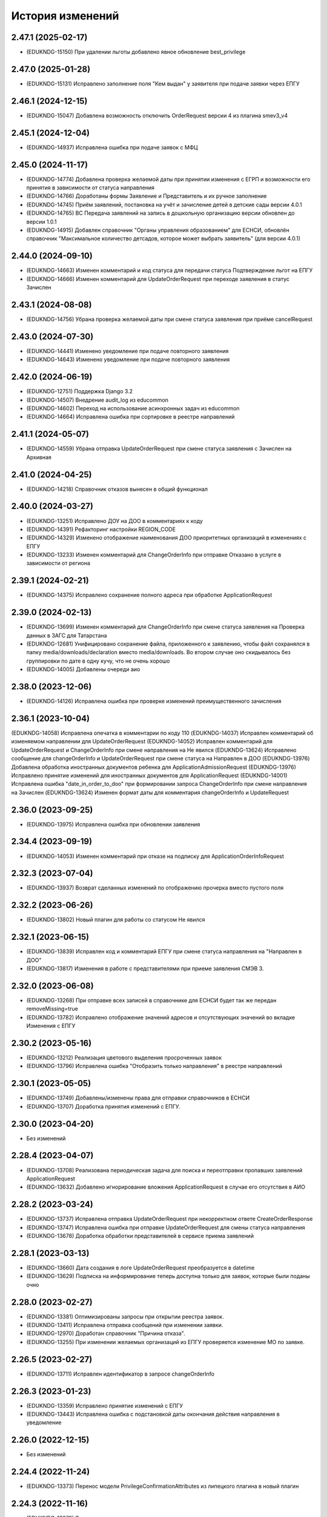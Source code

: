 .. :changelog:

История изменений
-----------------
2.47.1 (2025-02-17)
++++++++++++++++++++
- (EDUKNDG-15150) При удалении льготы добавлено явное обновление best_privilege

2.47.0 (2025-01-28)
++++++++++++++++++++
- (EDUKNDG-15131) Исправлено заполнение поля "Кем выдан" у заявителя при подаче заявки через ЕПГУ

2.46.1 (2024-12-15)
++++++++++++++++++++
- (EDUKNDG-15047) Добавлена возможность отключить OrderRequest версии 4 из плагина smev3_v4

2.45.1 (2024-12-04)
++++++++++++++++++++
- (EDUKNDG-14937) Исправлена ошибка при подаче заявок с МФЦ

2.45.0 (2024-11-17)
++++++++++++++++++++
- (EDUKNDG-14774) Добавлена проверка желаемой даты при принятии изменения с ЕГРП и возможности его принятия в зависимости от статуса направления
- (EDUKNDG-14766) Доработаны формы Заявление и Представитель и их ручное заполнение
- (EDUKNDG-14745) Приём заявлений, постановка на учёт и зачисление детей в детские сады версии 4.0.1
- (EDUKNDG-14765) ВС Передача заявлений на запись в дошкольную организацию версии обновлен до версии 1.0.1
- (EDUKNDG-14915) Добавлен справочник "Органы управления образованием" для ЕСНСИ, обновлён справочник "Максимальное количество детсадов, которое может выбрать заявитель" (для версии 4.0.1)

2.44.0 (2024-09-10)
++++++++++++++++++++
- (EDUKNDG-14663) Изменен комментарий и код статуса для передачи статуса Подтверждение льгот на ЕПГУ
- (EDUKNDG-14666) Изменен комментарий для UpdateOrderRequest при переходе заявления в статус Зачислен

2.43.1 (2024-08-08)
++++++++++++++++++++
- (EDUKNDG-14756) Убрана проверка желаемой даты при смене статуса заявления при приёме cancelRequest

2.43.0 (2024-07-30)
++++++++++++++++++++
- (EDUKNDG-14441) Изменено уведомление при подаче повторного заявления
- (EDUKNDG-14643) Изменено уведомление при подаче повторного заявления

2.42.0 (2024-06-19)
++++++++++++++++++++
- (EDUKNDG-12751) Поддержка Django 3.2
- (EDUKNDG-14507) Внедрение audit_log из educommon
- (EDUKNDG-14602) Переход на использование асинхронных задач из educommon
- (EDUKNDG-14664) Исправлена ошибка при сортировке в реестре направлений

2.41.1 (2024-05-07)
++++++++++++++++++++
- (EDUKNDG-14559) Убрана отправка UpdateOrderRequest при смене статуса заявления с Зачислен на Архивная

2.41.0 (2024-04-25)
++++++++++++++++++++
- (EDUKNDG-14218) Справочник отказов вынесен в общий функционал

2.40.0 (2024-03-27)
++++++++++++++++++++
- (EDUKNDG-13251) Исправлено ДОУ на ДОО в комментариях к коду
- (EDUKNDG-14391) Рефакторинг настройки REGION_CODE
- (EDUKNDG-14329) Изменено отображение наименования ДОО приоритетных организаций в изменениях с ЕПГУ
- (EDUKNDG-13233) Изменен комментарий для ChangeOrderInfo при отправке Отказано в услуге в зависимости от региона

2.39.1 (2024-02-21)
++++++++++++++++++++
- (EDUKNDG-14375) Исправлено сохранение полного адреса при обработке ApplicationRequest

2.39.0 (2024-02-13)
++++++++++++++++++++
- (EDUKNDG-13699) Изменен комментарий для ChangeOrderInfo при смене статуса заявления на Проверка данных в ЗАГС для Татарстана
- (EDUKNDG-12681) Унифицировано сохранение файла, приложенного к заявлению, чтобы файл сохранялся в папку media/downloads/declaration вместо media/downloads. Во втором случае оно скидывалось без группировки по дате в одну кучу, что не очень хорошо
- (EDUKNDG-14005) Добавлены очереди аио

2.38.0 (2023-12-06)
++++++++++++++++++++
- (EDUKNDG-14126) Исправлена ошибка при проверке изменений преимущественного зачисления

2.36.1 (2023-10-04)
++++++++++++++++++++
(EDUKNDG-14058) Исправлена опечатка в комментарии по коду 110
(EDUKNDG-14037) Исправлен комментарий об изменяемом направлении для UpdateOrderRequest
(EDUKNDG-14052) Исправлен комментарий для UpdateOrderRequest и ChangeOrderInfo при смене направления на Не явился
(EDUKNDG-13624) Исправлено сообщение для changeOrderInfo и UpdateOrderRequest при смене статуса на Направлен в ДОО
(EDUKNDG-13976) Добавлена обработка иностранных документов ребенка для ApplicationAdmissionRequest
(EDUKNDG-13976) Исправлено принятие изменений для иностранных документов для ApplicationRequest
(EDUKNDG-14001) Исправлена ошибка "date_in_order_to_doo" при формировании запроса ChangeOrderInfo при смене направления на Зачислен
(EDUKNDG-13624) Изменен формат даты для комментария changeOrderInfo и UpdateRequest

2.36.0 (2023-09-25)
++++++++++++++++++++
- (EDUKNDG-13975) Исправлена ошибка при обновлении заявления

2.34.4 (2023-09-19)
++++++++++++++++++++
- (EDUKNDG-14053) Изменен комментарий при отказе на подписку для ApplicationOrderInfoRequest

2.32.3 (2023-07-04)
++++++++++++++++++++
- (EDUKNDG-13937) Возврат сделанных изменений по отображению прочерка вместо пустого поля

2.32.2 (2023-06-26)
++++++++++++++++++++
- (EDUKNDG-13802) Новый плагин для работы со статусом Не явился

2.32.1 (2023-06-15)
++++++++++++++++++++
- (EDUKNDG-13839) Исправлен код и комментарий ЕПГУ при смене статуса направления на "Направлен в ДОО"
- (EDUKNDG-13817) Изменения в работе с представителями при приеме заявления СМЭВ 3.

2.32.0 (2023-06-08)
++++++++++++++++++++
- (EDUKNDG-13268) При отправке всех записей в справочнике для ЕСНСИ будет так же передан removeMissing=true
- (EDUKNDG-13782) Исправлено отображение значений адресов и отсутствующих значений во вкладке Изменения с ЕПГУ

2.30.2 (2023-05-16)
++++++++++++++++++++
- (EDUKNDG-13212) Реализация цветового выделения просроченных заявок
- (EDUKNDG-13796) Исправлена ошибка "Отобразить только направления" в реестре направлений

2.30.1 (2023-05-05)
++++++++++++++++++++
- (EDUKNDG-13749) Добавлены/изменены права для отправки справочников в ЕСНСИ
- (EDUKNDG-13707) Доработка принятия изменений с ЕПГУ.

2.30.0 (2023-04-20)
++++++++++++++++++++
- Без изменений

2.28.4 (2023-04-07)
++++++++++++++++++++
- (EDUKNDG-13708) Реализована периодическая задача для поиска и переотправки пропавших заявлений ApplicationRequest
- (EDUKNDG-13632) Добавлено игнорирование вложения ApplicationRequest в случае его отсутствия в АИО

2.28.2 (2023-03-24)
++++++++++++++++++++
- (EDUKNDG-13737) Исправлена отправка UpdateOrderRequest при некорректном ответе CreateOrderResponse
- (EDUKNDG-13747) Исправлена ошибка при отправке UpdateOrderRequest для смены статуса направления
- (EDUKNDG-13678) Доработка обработки представителей в сервисе приема заявлений

2.28.1 (2023-03-13)
++++++++++++++++++++
- (EDUKNDG-13660) Дата создания в логе UpdateOrderRequest преобразуется в datetime
- (EDUKNDG-13629) Подписка на информирование теперь доступна только для заявок, которые были поданы очно

2.28.0 (2023-02-27)
++++++++++++++++++++
- (EDUKNDG-13381) Оптимизированы запросы при открытии реестра заявок.
- (EDUKNDG-13411) Исправлена отправка сообщений при изменении заявки.
- (EDUKNDG-12970) Доработан справочник "Причина отказа".
- (EDUKNDG-13255) При изменении желаемых организаций из ЕПГУ проверяется изменение МО по заявке.

2.26.5 (2023-02-27)
++++++++++++++++++++
- (EDUKNDG-13711) Исправлен идентификатор в запросе changeOrderInfo

2.26.3 (2023-01-23)
++++++++++++++++++++
- (EDUKNDG-13359) Исправлено принятие изменений с ЕПГУ
- (EDUKNDG-13443) Исправлена ошибка с подстановкой даты окончания действия направления в уведомление

2.26.0 (2022-12-15)
+++++++++++++++++++
- Без изменений

2.24.4 (2022-11-24)
++++++++++++++++++++
- (EDUKNDG-13373) Перенос модели PrivilegeConfirmationAttributes из липецкого плагина в новый плагин

2.24.3 (2022-11-16)
++++++++++++++++++++
- (EDUKNDG-13379) Восстановлено корректное сохранение льготы в заявлении.

2.24.2 (2022-10-28)
+++++++++++++++++++
- (EDUKNDG-13285) Исправлены ошибки при обработке запросов по методу ApplicationAdmissionRequest

2.24.0 (2022-10-11)
+++++++++++++++++++
- (EDUKNDG-13138) Добавлена автоматическая отправка запроса проверки паспорта
- (EDUKNDG-13112) Добавлен интерфейс для сервиса МВД (СМЭВ3)
- (EDUKNDG-13131) Добавлена подсветка заявок цветом при поступлении отрицательных ответов на запросы
- (EDUKNDG-13179) Добавлена проверка ошибки времени ответа сервиса ГАР, в сервисах плагина concentrator.smev3_v32
- (EDUKNDG-13114) Исправлены ошибки при автоматической отправке запроса "Проверка Сведения о действительности регистрации по месту жительства/пребывания" (МВД СМЭВ 3).

2.22.4 (2022-09-27)
+++++++++++++++++++
- (EDUKNDG-13179) Добавлена проверка ошибки времени ответа сервиса ГАР, в сервисах плагина concentrator.smev3_v321

2.22.2 (2022-09-08)
+++++++++++++++++++
- (EDUKNDG-13036) Исправлен поиск дубликата ребенка в сервисе ApplicationRequest.
- (EDUKNDG-13225) Исправлена ошибка в запросе ApplicationRequest при отсутствии отчества

2.22.1 (2022-08-26)
+++++++++++++++++++
- (EDUKNDG-13150) Добавлена обязательность полей в филдсете "Документ, удостоверяющий положение законного представителя по отношению к ребенку".
- (EDUKNDG-13139) Исправлено значение тэга AdaptationGroupType и атрибута "code" при отправке UpdateOrderRequest.
- (EDUKNDG-13133) Реализация синхронной обработки FormData.

2.22.0 (2022-08-10)
+++++++++++++++++++
- (EDUKNDG-13205) Исправлен код и комментарий в запросе при смене статуса
  направления на "Отказано либо отказался" с инициатором отказа "Сотрудник"
- (EDUKNDG-13206) Исправлен некорректный расчет даты в запросе ChangeOrderInfo при смене статуса направления на "Не явился".


2.20.3 (2022-07-12)
+++++++++++++++++++
- (EDUKNDG-13107) Добавлена менедж-команда вместо скрипта для обработки запросов с заявлениями, для которых упала ошибка 404.

2.20.2 (2022-07-04)
+++++++++++++++++++
- (EDUKNDG-13039) Отправка изменений сделанных вручную в концентратор

2.20.1 (2022-06-23)
+++++++++++++++++++
- (EDUKNDG-12984) Добавлена проверка статуса заявки перед внесением изменений при поступлении запроса ApplicationRequest.
- (EDUKNDG-13088) Исправлен некорректный расчет даты в комментарии в ответе запроса ChangeOrderInfo.

2.20.0 (2022-06-08)
+++++++++++++++++++
- (EDUKNDG-12290) Добавлен чек-бокс и фильтры для карточки заявки о "Подписке на уведомления через ЕПГУ" (OrderRequest).

2.18.5 (2022-05-26)
+++++++++++++++++++
- (EDUKNDG-13047) Исправлена ошибка при просмотре/изменении льготы в заявлении

2.18.3 (2022-05-18)
++++++++++++++++++++
- (EDUKNDG-12316) (Удмуртия) Заявление с ЕПГУ пришло дважды на одного ребёнка.
- (EDUKNDG-12771) Правка провайдера данных для сервиса AttachmentRequest.
- (EDUKNDG-13000) Доработка хранения данных для отложенных запросов.

2.18.2 (2022-04-29)
++++++++++++++++++++
- Без изменений

2.18.1 (2022-04-27)
++++++++++++++++++++
- (EDUKNDG-12952) Исправлена обработка ссылок на вложения ЕСНСИ и обработка параметра "Максимальное количество детсадов" при обновлении справочников ЕСНСИ

2.18.0 (2022-04-21)
++++++++++++++++++++
- (EDUKNDG-12795) Реализовано сохранение данных в заявлении из запроса ApplicationOrderInfoRequest
- (EDUKNDG-12525) Исправлена отправка запроса changeOrderInfo при переводе заявления в статус Архивная
- (EDUKNDG-12867) Добавлены проверки на дубли для ребенка и представителя для запроса ApplicationRequest
- (EDUKNDG-12937) Добавлены сообщения для отправки в запросе CreateOrderRequest при смене статуса направления на Направлен в ДОУ

2.16.5 (2022-04-07)
++++++++++++++++++++
- (EDUKNDG-12896) Исправлена обработка документов детей при запросе ApplicationOrderInfoRequest
- (EDUKNDG-12927) Доработка блока statusHistoryList для сервиса UpdateOrderRequest

2.16.4 (2022-03-30)
++++++++++++++++++++
- (EDUKNDG-12831) Исправлен неверный формат даты рождения изменений с ЕПГУ

2.16.3 (2022-03-16)
++++++++++++++++++++
- (EDUKNDG-12793) Добавлено заполнение поля Номер актовой записи при поступлении запроса ApplicationOrderInfoRequest
- (EDUKNDG-12566) Изменена работа сервиса OrderRequest
- (EDUKNDG-12852) Исправлена ошибка 500 при создании направления вручную

2.16.2 (2022-03-01)
++++++++++++++++++++
- Без изменений

2.16.1 (2022-02-28)
++++++++++++++++++++
- (EDUKNDG-12489) Исправлен комментарий и убран лишний запрос при обработке ApplicationRequest

2.16.0 (2022-02-25)
++++++++++++++++++++
- (EDUKNDG-12233) Переход на ГАР
- (EDUKNDG-12567) Исправлена ошибка валидации при отправке справочников в ЕСНСИ.
- (EDUKNDG-12410) Добавление отложенной загрузки ГАР.
- (EDUKNDG-12747) Доработка авто смены статуса заявки при принятии изменений ЕПГУ

2.15.5 (2022-01-28)
++++++++++++++++++++
- (EDUKNDG-12567) Исправлена ошибка валидации при отправке справочников в ЕСНСИ.

2.15.4 (2022-01-24)
++++++++++++++++++++
- (EDUKNDG-12578) Реализована настройка для отключения отправки справочников для Концентратора СМЭВ 2
- (EDUKNDG-12519) Исправлен ответ сервиса GetApplicationAdmissionRequest.

2.15.3 (2022-01-20)
++++++++++++++++++++
- (EDUKNDG-12452) Добавлена детализация комментария "Отказано" при подаче заявления запросом FormData с блоком ApplicationRequest.
- (EDUKNDG-11900) Изменена передача ОКТМО при выгрузке справочника EDUORG

2.15.2 (2021-12-28)
++++++++++++++++++++
- (EDUKNDG-12394) Исправлена ошибка при отправке информации о смене статуса в концентратор.

2.15.1 (2021-12-22)
++++++++++++++++++++
- (EDUKNDG-12515) Изменена проверка обязательности полей при подписке на заявление (ВС FormData с блоком ApplicationOrderInfoRequest)

2.15.0 (2021-12-15)
++++++++++++++++++++
- (EDUKNDG-12190) Правка ошибки в скрипте окна добавления/редактирования льготы в заявке.
- (EDUKNDG-12182) Правка сохранения доп. атрибутов льготы в заявлении.

2.14.3 (2021-12-01)
++++++++++++++++++++
- (EDUKNDG-12385) Исправлена ошибка при получении запроса FormData с блоком GetApplicationRequest

2.14.2 (2021-11-18)
++++++++++++++++++++
- (EDUKNDG-12430) Исправлена ошибка при применении изменений из ЕПГУ

2.14.1 (2021-10-27)
++++++++++++++++++++
- (EDUKNDG-12328) Добавлен параметр при валидации в сервисе Application Request для возможности сравнения "Желаемой даты зачисления" со значением тэга FilingDate.

2.14.0 (2021-10-20)
++++++++++++++++++++
- (EDUKNDG-12311) Лишние записи в Уведомлении о приеме заявления
- (EDUKNDG-12244) Исправлена ошибка при обработке запроса GetApplicationQueueReasonRequest

2.13.4 (2021-10-06)
++++++++++++++++++++
- (EDUKNDG-11960) Правка параметров для файла отчета in_queue_notification.xls

2.13.3 (2021-09-08)
++++++++++++++++++++
- (EDUKNDG-12146) Правка параметра IdentityDocIssueCode

2.13.2 (20-08-2021)
++++++++++++++++++++
- (EDUKNDG-12105) Исправлена обработка url вложений для ApplicationRequest

2.13.1 (18-08-2021)
++++++++++++++++++++
- (EDUKNDG-12044) Доработана логика передачи параметра AdaptationGroupType в случае, если в заявке указано не справочное значение

2.13.0 (11-08-2021)
++++++++++++++++++++
- (EDUKNDG-11913) 1845. Концентратор. Поиск по новому идентификатору
- (EDUKNDG-11989) Доработан функционал поля Дата выбора льготы в заявке

2.12.15 (06-08-2021)
++++++++++++++++++++
- (EDUKNDG-12070) Исправлены типы атрибутов при передаче справочников

2.12.14 (04-08-2021)
++++++++++++++++++++
- (EDUKNDG-12029) Исправлено формирование url для вложений

2.12.13 (03-08-2021)
++++++++++++++++++++
- (EDUKNDG-12043) Исправлено отправка Language и ChildBirthDocIssueDate в GetApplicationResponse

2.12.12 (02-08-2021)
++++++++++++++++++++
- (EDUKNDG-11986) Исправлена обработка запроса ApplicationRequest при отсутствии
  кода ФИАС у дома, также исправлена обработка населенного пункта.

2.12.11 (28-07-2021)
++++++++++++++++++++
- (EDUKNDG-11970) Доработка ответов (orderId) сервисов.
- (EDUKNDG-11996) Доработка совместной работы СМЭВ 2 и СМЭВ 3
- (EDUKNDG-12019) Исправлена передача номера телефона представителя

2.12.10 (19-07-2021)
++++++++++++++++++++
- (EDUKNDG-11969) Правки заполнения адреса СМЭВ 3 и блока AdaptationProgramDocInfo СМЭВ 2

2.12.9 (13-07-2021)
+++++++++++++++++++
- (EDUKNDG-11956) Правка поля Документ, подтверждающий специфику

2.12.8 (12-07-2021)
+++++++++++++++++++
- (EDUKNDG-11872) Правка поля Документ, подтверждающий специфику
- (EDUKNDG-11916) Правка формирования блока данных "Сведения о ребёнке"
- (EDUKNDG-11943) Доработка формирования блока BenefitInfo

2.12.7 (30-06-2021)
+++++++++++++++++++
- (EDUKNDG-11812) Исправлена ошибка 500 при сохранении организации

2.12.6 (22-06-2021)
+++++++++++++++++++
- (EDUKNDG-11816) При получении изменений с концентратора, необязательным параметрам, которые не были переданы, устанавливаются значения по умолчанию
- (EDUKNDG-11815) Доработка блоков ChildInfo, AdaptationProgram, PersonIdentityDocInfo в сервисах СМЭВ 3.
- (EDUKNDG-11820) Исправлено заполнение адреса при подаче заявки в сервисе ApplicationRequest.

2.12.5 (15-06-2021)
+++++++++++++++++++
- (EDUKNDG-11746) Доработка менедж-команды присвоения заявлениям идентификатора ЕПГУ.
- (EDUKNDG-11663) Добавление в выпадающее меню "Отобразить только направления" чекбокса "На подтверждение" при подключении плагина smev3_v321
- (EDUKNDG-11742) Обработка изменений полей с концентратора


2.12.4 (09-06-2021)
+++++++++++++++++++
- (EDUKNDG-11762) Правка правил для сервисов СМЭВ 3.
- (EDUKNDG-11708) Добавлено логирование запросов changeOrderInfo в "Логе запросов"
- (EDUKNDG-11770) Доработка команды smev3_import_declarations.

2.12.3 (03-06-2021)
+++++++++++++++++++
- (EDUKNDG-11727) Правка значения по умолчанию типа представителя в сервисе ApplicationRequest.
- (EDUKNDG-11728) Добавлены статусы, при которых не требуется отправка changeOrderInfo
- (EDUKNDG-11735) Доработка в сервисах блока PersonInfoType.
- (EDUKNDG-11744) Добавлена обработка блока ChildBirthDocForeign.
- (EDUKNDG-11755) Правка ответов FormData.

2.12.2 (2021-05-31)
+++++++++++++++++++
- (EDUKNDG-11704) Доработка запросов с блоком Address.
- (EDUKNDG-11717) Исправлена обработка запроса при указании несуществующих id организаций
- (EDUKNDG-11718) Доработка ответов с блоком changeOrderInfo.
- (EDUKNDG-11720) Доработка сервисов СМЭВ 3 (ChildInfo, PersonInfo, Address, ...)
- (EDUKNDG-11721) Исправлена ошибка при отправке запроса OrderRequest для ребёнка с заявлением в статусе "Зачислен"
- (EDUKNDG-11723) Корректный ответ GetApplicationQueueReason если не найдено заявок по дате
- (EDUKNDG-11709) Добавлено сохранение поля "Индекс сообщения в СМЭВ". Изменены ответы при переходе направления в статус Направлен в ДОО
- (EDUKNDG-11715) Добавлен тег CancelAllowed
- (EDUKNDG-11714) Исправлена ошибка при создании заявления
- (EDUKNDG-11711) Версия python-magic идентична educommon

2.12.1 (2021-05-27)
+++++++++++++++++++
- (EDUKNDG-11681) Доработка ответа сервиса ApplicationRequest.
- (EDUKNDG-11648) Доработка запросов с блоком MedicalReport.
- (EDUKNDG-11695) Исправление обработки прикреплённых файлов для ApplicationReqest
- (EDUKNDG-11669) Сохранение идентификатора сообщения заявки перенесено в ApplicationRequest
- (EDUKNDG-11674) Исправлена ошибка при обработке изменений заявления методом ApplicationRequest
- (EDUKNDG-11672) Добавлено получение пола и типа представителя в запросе по ВС FormData с блоком ApplicationRequest.

2.12.0 (2021-05-21)
+++++++++++++++++++
- (EDUKNDG-11196) Реализация сервиса обработки ApplicationOrderInfoRequest.
- (EDUKNDG-11199) Реализация сервиса обработки GetApplicationQueueReasonRequest.
- (EDUKNDG-11448) Добавлена отправка запросов ApplicationOrderInfoRequest при изменении статуса заявления
- (EDUKNDG-11192) Доработка сервисов обработки ApplicationRequest, GetApplicationAdmissionRequest.
- (EDUKNDG-11447) Реализация отправки информации о заявлении по ВС "Передача заявлений на запись в дошкольную организацию"
- (EDUKNDG-11197) Реализация обработки запроса ApplicationAdmissionRequest
- (EDUKNDG-11442) Добавление нового статуса заявления "Заявление поступило".
- (EDUKNDG-11236) Доработка сервиса ЕСНСИ
- (EDUKNDG-11523) Правка запросов СМЭВ 3
- (EDUKNDG-11547) Доработка manage команды для выгрузки xml-файлов с данными справочников для ЛК ЕСНСИ
- (EDUKNDG-11559) Правка в расчете значения об изменении позиции в очереди сервиса GetApplicationQueueReasonRequest.
- (EDUKNDG-11618) Исправлена ошибка с точками расширения в плагине concentrator.smev3
- (EDUKNDG-11618) Добавлены проверки и перевод кодов адресов в коды ФИАС для сервиса ApplicationRequest для concentrator.smev3_v321

2.11.0 (2021-04-22)
+++++++++++++++++++
- (EDUKNDG-11192) Реализация сервиса обработки ApplicationRequest.
- (EDUKNDG-11305) Реализована проверка желаемой даты зачисления.
- (EDUKNDG-11350) Реализация хранения ответа заявителя и комментария в направлениях.
- (EDUKNDG-11201) Реализация сценария передачи данных для подачи заявления на приём.
- (EDUKNDG-11202) Реализация сценария приема отказа от предложенной ДОО по ВС FormData.
- (EDUKNDG-11198) Реализация сценария передачи информации о последовательности предоставления мест по ВС FormData
- (EDUKNDG-11200) Реализация сервиса обработки GetApplicationRequest по ВС FormData

2.10.1 (2021-04-08)
+++++++++++++++++++
- (EDUKNDG-11384) Изменена передача очереди на ЕПГУ методом GetApplicationQueue.

2.10.0 (2021-02-25)
+++++++++++++++++++
- Без изменений

2.9.6 (2021-02-09)
++++++++++++++++++
- (EDUKNDG-11096) Исправлена подсветка заявления с истекшим сроком специфики.

2.9.5 (2021-01-27)
++++++++++++++++++
- (EDUKNDG-11079) Исправлены ошибки при передачи полей заявления при взаимодействии с концентратором

2.9.4 (2021-01-18)
++++++++++++++++++
- (EDUKNDG-10893) Добавлена возможность при автоматической смене статуса заявления отправлять актуалньый статус.
Установлен запрет на выполнение SendUpdateApplicationState для заявлений, у которых не изменился статус
- (EDUKNDG-11014) Изменение порядка обработки запроса cancelRequest.
- (EDUKNDG-10993) Правка сервиса ApplicationRequest.

2.9.3 (2020-12-27)
++++++++++++++++++
- (EDUKNDG-10993) Правка сервиса ApplicationRequest.
- (EDUKNDG-11004) Изменена проверка при подаче заявления с уникальным orderid
- (EDUKNDG-11005) Исправлено сохранение измененных полей. Исправлена ошибка
сохранения снилс при создании заявления

2.9.2 (2020-12-24)
++++++++++++++++++
- (EDUKNDG-10981) Устранение ошибок при обработке запроса FormData.
- (EDUKNDG-10982) Правка namespaces в сервисах СМЭВ 3.

2.9.1 (2020-12-23)
++++++++++++++++++
- (EDUKNDG-10897) Изменена логика присвоения заявлению начального статуса
- (EDUKNDG-10871) Исправлена ошибка в методе GetApplicationQueue в случае, когда
  у ребёнка отсутствует представитель

2.9.0 (2020-12-15)
++++++++++++++++++
- (EDUKNDG-10839) Доработка формирования сообщения заявителю.
  Удаление поля "Количество дней на согласование предложенного ДОО"
- (EDUKNDG-10649) Добавлен новый статус заявления "Заявление принято к рассмотрению"

2.8.2 (2020-11-25)
++++++++++++++++++
- (EDUKNDG-10842) Исправлена 500 ошибка при открытии заявки.
- (EDUKNDG-10773) Правка отправки запроса в МВД.

2.8.1 (2020-11-19)
++++++++++++++++++
- (EDUKNDG-10390) Доработка сервисов eventService и ApplicationChooseRequest

2.8.0 (2020-11-18)
++++++++++++++++++
- (EDUKNDG-10094) Доработка сервисов СМЭВ 3
- (EDUKNDG-10269) Реализация сервиса textRequest (Прием текстовых сообщений)
- (EDUKNDG-10095) Реализация взаимодействия с Концентратором по СМЭВ 3.Отмена заявления
- (EDUKNDG-10270) Реализация взаимодействия с Концентратором по СМЭВ 3. Передача сообщений в ЛК ЕПГУ
- (EDUKNDG-10113) Передача статуса в ЛК ЕПГУ
- (EDUKNDG-10399) Добавление поля "Количество дней на согласование предложенного ДОО"
  на вкладку "Комплектование" в справочник "МО"
- (EDUKNDG-7341) Добавление полей и разбора специфики ребенка.
- (EDUKNDG-10390) Доработка сервиса eventService

2.7.2 (2020-11-03)
++++++++++++++++++
- (EDUKNDG-10762) Добавлена настройка для ограничения желаемых ДОО в сервисе GetApplicationQueue
- (EDUKNDG-10744) Правка проверки дубля при подаче заявления

2.7.1 (2020-10-05)
++++++++++++++++++
- (EDUKNDG-10319) Оптимизация сервиса GetApplicationQueue

2.7.0 (2020-09-22)
++++++++++++++++++
- (EDUKNDG-10406) Добавлена новая льгота и дополнен шаблон для печати заявления

2.6.1 (2020-09-11)
++++++++++++++++++
- (EDUKNDG-10552) Исправлено значение тега RegionalId в запросе GetApplicationQueue

2.6.0 (2020-07-29)
++++++++++++++++++
- Нет изменений

2.5.2 (2020-06-25)
++++++++++++++++++
- (EDUKNDG-10241) Исправлена обработка желаемых ДОО.

2.5.1 (2020-06-11)
++++++++++++++++++
- (EDUKNDG-10131) Исправлена проверка и отображение дат при принятии изменений с ЕПГУ.
- (EDUKNDG-10262) Исправление сервиса получения очереди заявки

2.5.0 (2020-06-03)
++++++++++++++++++
- (EDUKNDG-9978) Исправлено заполнение атрибутов отправителя и получателя

2.4.0 (2020-04-08)
++++++++++++++++++
- (EDUKNDG-9877) Исправлено создание пустого изменения ЕПГУ.
  Переименовано сообщение при отсутствии изменений в запросе UpdateApplication.
  Добавлена manage-команда для удаления пустых записей ChangeDeclaration
- (EDUKNDG-9836) Изменена печатная форма уведомления, которая формируется из заявки по кнопке "Распечатать уведомление"
- (EDUKNDG-9776) Реализация доработки изменения желаемой даты

2.3.3 (2020-03-27)
++++++++++++++++++
- (EDUKNDG-9955) Правка источника заявления для ХМАО.

2.3.2 (2020-03-24)
++++++++++++++++++
- (EDUKNDG-9893) Убрано значение по умолчанию у функции js, потому что Internet Explorer их не поддерживает
- (EDUKNDG-9919) Исправлена передача ОКАТО ДОО на ЕПГУ

2.3.1 (2020-02-27)
++++++++++++++++++
- (EDUKNDG-9859) 
  Добавлено преобразование ID некоторых справчоников в строку в метода NewRequest;
  Исправлены сообщения о несуществующих значениях справочника в методу NewRequest.

2.3.0 (2020-02-13)
++++++++++++++++++
- (EDUKNDG-9363) Добавлена льгота для детей лиц, проходящих службу в нацгвардии.
- (EDUKNDG-8698) Создание нового заявления, если найдено существующее в статусе "Не явился"
- (EDUKNDG-9476) Добавлены статусы заявлений, для которых изменения с Концентратора не применяются
- (EDUKNDG-9440) Исправлено отображение записей в справочнике Параметры для изменений данных через ЕПГУ

2.2.2 (2020-02-12)
++++++++++++++++++
- (EDUKNDG-9241) Добавление точек расширения в сервис RegServiceDelivery
- (EDUKNDG-9519) Перенесены изменения с ветки hmao

2.2.1 (2019-12-30)
++++++++++++++++++
- (EDUKNDG-9530) Добавлено исключение при попытке получения комментария к несуществующей льготе

2.2.0 (2019-12-18)
++++++++++++++++++
- (EDUKNDG-9143) Исправлено падение SOAP UI при открытии сервиса.
- (EDUKNDG-9412) Исправлена миграция lipetsk_specifics.0003_load_initial_data.
- (EDUKNDG-8644) Изменена форма уведомления о подаче заявления
- (EDUKNDG-9194) Смена типа поля комментария к изменениям с ЕПГУ.
- (EDUKNDG-9275) Добавлена проверка статуса заявок для изменений с ЕПГУ
- (EDUKNDG-9373) Исправлено отображение комментариев во вкладке "Изменения с ЕПГУ" заявок
- (EDUKNDG-8922) Исправлено отображение изменений с ЕПГУ заявлений
- (EDUKNDG-9374) Исправлен рассчет AllCategoryPosition Позиция берется для конкретного юнита, по аналогии с прочими параметрами

2.1.2 (2019-11-13)
++++++++++++++++++
- (EDUKNDG-9212) Исправлено отображение наименований прав
- (EDUKNDG-9240) Убран перевод заявления в статус `Отказано в услуге` при отмене принятия данных, поступивших с ЕПГУ.

2.1.1 (2019-10-18)
++++++++++++++++++
- (EDUKNDG-8542) Добавлена проверка на пустоту в справочнике "Параметры для изменения данных через ЕПГУ"

2.1.0 (2019-10-14)
+++++++++++++++++++
- (EDUKNDG-8995) При принятии изменений заявление не должно менять статус (кроме статусов REFUSED, ARCHIVE)
- (EDUKNDG-8929) Изменение печатной формы заявления в плагине Липецка
- (EDUKNDG-9059) Исправлена ошибка 'IntegrityError' при склеивании заявлений:
  добавлено каскадное удаление атрибутов, мешающих удалению льготы

2.0.4 (2019-10-01)
+++++++++++++++++++
- (EDUKNDG-8983) Исправлена некорректная смена МО в заявке при принятии изменений с ЕПГУ
- (EDUKNDG-8939) Исправлена ошибка при применении изменений с ЕПГУ по комментарию к льготе

2.0.3 (2019-09-13)
+++++++++++++++++++
- (EDUKNDG-7742) Реализована проверка и вывод предупреждения при принятии изменений с ЕПГУ.

2.0.2 (2019-09-16)
+++++++++++++++++++
- (EDUKNDG-8928) Исправлено логирование ошибок в запросах + убран костыль для концентратора
- (EDUKNDG-8771) Добавлена очистка старых полей адреса при принятии изменений ЕПГУ.
- (EDUKNDG-7494) Исправлена ошибка при вызове ApplicationLogicException в связи с переходом на python3.
  Изменена фраза исключения при попытке сохранения более 1 льготы с портала
- (EDUKNDG-8848) Исправлена ошибка при отправке UpdateApplicationRequest (RelatedObjectDoesNotExist)
- (EDUKNDG-8847) Исправлена ошибка сервисов Липецка.
- (EDUKNDG-9026) Исправлена ошибка, вызываемая поиском несуществующей модели при расчете отличий concentrator_changedeclaration

2.0.1 (2019-08-16)
+++++++++++++++++++
- (EDUKNDG-8848) Исправлена ошибка при отправке UpdateApplicationRequest
- (EDUKNDG-8893) Исправлена ошибка при обработке запроса GetApplicationRequest

2.0.0 (2019-06-24)
+++++++++++++++++++
- (EDUKNDG-8433) поддержка python 3
- (EDUKNDG-7494) Добавлена возможность принятия изменений с 2 льготами из концентратора для Липецка
- (EDUKNDG-8260) Перенос комментария концентратора по льготе из заявления в льготу
- (EDUKNDG-8660) Исправил ошибку при принятии изменений с ЕПГУ
- (EDUKNDG-8785) Исправил ошибку при печати шаблона со вкладки 'Изменения с ЕПГУ'
- (EDUKNDG-8809) Исправил ошибку при отправке pushEvent с данными ЕПГУ
- (EDUKNDG-8808) Исправил ошибку при подаче заявлений с помощью сервиса

1.10.3 (2019-08-07)
+++++++++++++++++++
- (EDUKNDG-8762) Добавлена обработка ошибки при отсутствии организации.
- (EDUKNDG-8613) Исправил изменение МО в заявлении при изменениях с ЕПГУ

1.10.2 (2019-07-09)
+++++++++++++++++++
- (EDUKNDG-8624) Добавление обработки ошибки валидации при применении изменений
- (EDUKNDG-8613) Исправлено изменение МО в заявлении при изменении желаемого учреждения

1.10.1 (2019-06-05)
+++++++++++++++++++
- (EDUKNDG-7301) Поддержка pip 10
- (EDUKNDG-8538) Исправление расширенного сохранения льготы в lipetsk_specifics

1.10.0 (2019-05-28)
++++++++++++++++++
- (EDUKNDG-7708) (НСО) Передаются некорректные ДОО в ответе GetApplicationQueue
- (EDUKNDG-8424) ЭДС. Устранить зависимость от m3-legacy

1.9.4 (2019-05-15)
++++++++++++++++++
- (EDUKNDG-8262) Исправлено падение отправки изменений Привелегий
  при изменении в интерфейсе/админке.
- (EDUKNDG-8262) Скорректированы случаи при которых отправляются изменения.

1.9.3 (2019-04-12)
++++++++++++++++++
- (EDUKNDG-8049) Добавлено сообщение об ошибке в случае отсутствия льготы в
  справочнике при принятии изменений из ЕПГУ для Липецка.

1.9.2 (2019-04-05)
++++++++++++++++++
- (EDUKNDG-8297) Актуальный прогресс в зависимости от лога запроса в статусе
  задачи UpdateApplicationState

1.9.1 (2019-04-04)
++++++++++++++++++
- (EDUKNDG-8203) Доработать ответ NewApplicationResponse при отрицательных
сценариях

1.9.0 (2019-03-25)
++++++++++++++++++
- (EDUKNDG-8000) Неверный механизм принятия изменений по льготе с портала

1.8.5 (2019-03-07)
++++++++++++++++++
- (EDUKNDG-8049) Исправлена ошибка связанная с принятием изменений и опцией
  SET_NOTIFICATION_TYPE

1.8.4 (2019-02-21)
++++++++++++++++++
- (EDUKNDG-8157) Исправил конфликт шаблонов плагинов child_age_validation и
  lipetsk_specifics в окне смены статуса заявления.
- (EDUKNDG-8049) Добавлено сообщение об ошибке в случае отсутствия льготы в
  справочнике при принятии изменений из ЕПГУ.

1.8.3 (2019-01-30)
++++++++++++++++++
- (EDUKNDG-8047) Исправлена проблема отправки ОКАТО родительских организаций.

1.8.2 (2019-01-22)
++++++++++++++++++
- (EDUKNDG-8019) Исправлена попытка создания уже имеющейся связи между
  ребенком и представителем.
1.8.1 (2018-10-19)
++++++++++++++++++
- (EDUKNDG-7111) Добавлена проверка приоритетов организаций при подаче/обновлении
  заявлений
- (EDUKNDG-7637) Замена related на remote_field - переход на Django 1.11
- (EDUKNDG-7599) В атрибуте "СубъектУчета" передаются значения не от МО,
  а от заполненного в иерархии выше учреждения
- (EDUKNDG-7599) Поправил команду send_dicts_to_concentrator в связи с обновлением Django

1.7.3 (2018-09-06)
++++++++++++++++++
- (EDUKNDG-7347) Исправлено создание дублей детей при подаче повторных заявлений
- (EDUKNDG-7479) Исправлена ошибка при отклонении изменений, поступивших с ЕПГУ

1.7.2 (2018-08-20)
++++++++++++++++++
- (EDUKNDG-7409) Прописана default_app_config с указанием пути для класса
  наследника AppConfig

1.7.1 (2018-08-07)
++++++++++++++++++
- (EDUKNDG-7232) Изменения в запросах отправки справочника льгот.
- (EDUKNDG-7254) Исправлена ошибка при добавлении дубликата атрибута в ведомство

1.7.0 (2018-07-13)
++++++++++++++++++
- (EDUKNDG-7152) НСО. Повторная отправка запросов на смену статуса.

1.6.2 (2018-07-06)
++++++++++++++++++
- (EDUKNDG-7027) Липецк. Восстановлена работоспособность специализированного
  PushEvent

1.6.1 (2018-06-26)
++++++++++++++++++
- (EDUKNDG-7085) Передача в ответе для CheckDeclarationDOU желаемых  учреждений
  в порядке приоритета.

1.6.0 (2018-05-28)
++++++++++++++++++
- (EDUKNDG-6927) При получение документов методе апдейт, сохраняем их,
  но не показываем
- (EDUKNDG-5987) Липецк. Устанавливает тип отчета обязательным для
  заполнения в форме добавления льготы

1.5.5 (2018-05-22)
++++++++++++++++++
- (EDUKNDG-6975) Исправления по реализации фильтрации льгот по МО на портале

1.5.4 (2018-05-17)
++++++++++++++++++
- (EDUKNDG-6975) Реализована фильтрация льгот по МО на портале

1.5.3 (2018-03-29)
++++++++++++++++++
- (EDUKNDG-6920) Исправлена проверка на наличие дублей при подаче заявления

1.5.2 (2018-02-20)
++++++++++++++++++
- (EDUKNDG-2632) Добавлена подсветка заявлений с незаполненным или некорретным желаемым
   учреждением

1.5.1 (2017-12-27)
++++++++++++++++++
- (EDUKNDG-6221) Исправлено дублирование заявлений при подаче заявления
- (EDUKNDG-6607) Исправлена непредвиденная ошибка при добавлении льготы к заявлению

1.5.0 (2017-10-02)
++++++++++++++++++
- (EDUKNDG-6284) Доработан сигнал вызывающий таск SendUpdateApplicationState на отправку запроса.
- (EDUKNDG-2868) Убран возможный KeyError внутри CheckDeclarationDOU

1.3.7 (2017-08-28)
++++++++++++++++++
- (EDUKNDG-6160) Перехват некоторых ошибок при сохранении заявления
   Перенос изменений по задаче EDUKNDG-5658 из release/1.2

1.3.6 (2017-08-04)
++++++++++++++++++
- (EDUKNDG-6017) Убрал вырезание BinaryData при вызове методов
  NewApplication и UpdateApplication

1.3.5 (2017-08-03)
++++++++++++++++++
- (EDUKNDG-6017) Ошибка при превышении указанного объёма BinaryData в методах
  NewApplication и UpdateApplication
- (EDUKNDG-6017) BinaryData не сохраняется в логах при вызове методов
  NewApplication и UpdateApplication

1.3.4 (2017-08-02)
++++++++++++++++++
- (EDUKNDG-5994) Возможность парсить большие XML.

1.3.3 (2017-07-13)
++++++++++++++++++
- (EDUKNDG-5902) Исправлена передача State (кода статуса заявки).

1.3.2 (2017-06-28)
++++++++++++++++++
- (EDUKNDG-5793) Исправлен и дополнен маппинг статусов заявки.
  Сделана передача адреса проживания и адреса регистрации для DeclaredPerson,
  наименование статуса заявки для State заменено на код статуса.

1.3.1 (2017-06-22)
++++++++++++++++++
- (EDUKNDG-5097) Убрано отображение удалённых представителей в заявке (реестр заявок)
- Исправлена ошибка вызывающую очередь запросов Концентратора

1.3.0 (2017-04-07)
++++++++++++++++++
- (EDUKNDG-4833) Доработка в методе GetApplication.
- (EDUKNDG-4699) Реализовал печать запроса с ОВД и званием.
- (EDUKNDG-4703) Печать запроса в ведомство по четвертому типу
- (EDUKNDG-4701) Печать запроса в ведомство с подразделением и званием
- (EDUKNDG-3013) Переименование "учреждение" в "организация".
- Добавлена передача id значения "Нет" в информации об ограниченных
  возможностях, когда эта информация не заполнена.

1.2.10 (2017-05-19)
+++++++++++++++++++
- (Липецк) Убрано отображение удалённых представителей в заявке (реестр заявок)

1.2.9  (2017-05-18)
+++++++++++++++++++
- (Владимир) Исправлена ошибка отправки в ЕПГУ (`GroupStatisticProxy` - статистика по возрастным группам)

1.2.8  (2017-05-17)
+++++++++++++++++++
- Перехват некоторых ошибок при сохранении заявления

1.2.7  (2017-05-05)
+++++++++++++++++++
- Совместимость опитимизации GetApplicationQueue с ЭДС 1.27.4 и выше.

1.2.6  (2017-05-04)
+++++++++++++++++++
- Совместимость опитимизации GetApplicationQueue с ЭДС 1.27.4 и выше.

1.2.5  (2017-05-04)
+++++++++++++++++++
- Оптимизация GetApplicationQueue

1.2.4  (2017-04-03)
+++++++++++++++++++
- Исправлена ошибка в карточке заявления при открытии вкладки Изменения с ЕПГУ

1.2.3  (2017-03-29)
+++++++++++++++++++
- Исправлена ошибка при принятии изменений с ЕПГУ

1.2.2  (2017-03-28)
+++++++++++++++++++
- Исправлена ошибка в ответе об ошибки сервиса NewApplicationRequest

1.2.1  (2017-03-23)
+++++++++++++++++++
- (Липецк) Исправлена ошибка в названии пака для `PrintPupilTransferExtension`,
  который добавляет кнопку печати заявления на перевод детей между учреждениями

1.2.0  (2017-03-17)
+++++++++++++++++++
- Изменения для совместимости с Django 1.8
- (Липецк) Исправлена ошибка при одобрении изменений от ЕПГУ

1.1.53 (2017-03-13)
+++++++++++++++++++
- (Липецк) Исправлен вывод списка образовательных организаций в Уведомление
  о постановке на учет для направления и зачисления

1.1.51 (2017-03-03)
+++++++++++++++++++
- Исправлена непредвиденная ошибка в при включенном пакете ``lipetsk_specifics``.

1.1.49 (2017-03-03)
+++++++++++++++++++
- (Липецк) Замена стандартного сигнала `pre_delete` на кастомный
  `pre_safe_delete`, используемого при удалении объектов, связанных со льготой,
  которую необходимо удалить из заявки

1.1.48 (2017-02-28)
+++++++++++++++++++
- Доработана обработка ошибок в методах концентратора
  по аналогии с методом NewApplication.

1.1.47 (2017-02-08)
+++++++++++++++++++
- (Липецк) Добавлены поля "Наименования для запроса в ведомства",
  "Тип отчета" в окна добавление и редактирования льготы.

1.1.46 (2017-02-02)
+++++++++++++++++++
- Настройка SMEV_CONCENTRATOR_WSDL_FILE для возможности формировать запрос в концентратор по локальной wsdl

1.1.45 (2017-02-01)
+++++++++++++++++++
- Исправлена подача заявления.

1.1.44 (2017-01-29)
+++++++++++++++++++
- Исправлена ошибка в сервисе изменения концентратор липецка

1.1.43 (2016-12-29)
+++++++++++++++++++
- Исправлена печать приложения Приложение 4.

1.1.41 (2016-12-16)
+++++++++++++++++++
- Липецк. Приложение 1. Добавлена кнопка "Распечатать заявление с обработкой ПД" в реестре заявок

1.1.40 (2016-11-28)
+++++++++++++++++++
- Исправлена ошибка при создание нового заявления в Липецке (EDUKNDG-4790).

1.1.39 (2016-11-28)
+++++++++++++++++++
- При отказе в услуге NewApplication отправляется статус REJECT

1.1.38 (2016-11-23)
+++++++++++++++++++
- Сделана автоматическая распечатка Заявления о внесении изменений в Заявку.

1.1.37 (2016-11-10)
+++++++++++++++++++
- Исправление бага в EDUKNDG-4583

1.1.36 (2016-10-31)
+++++++++++++++++++
- Возвращена функциональность по распечатке в реестре обменов

1.1.29 (2016-08-31)
+++++++++++++++++++
- Совместимость с educommon == 0.14.16

1.1.28 (2016-08-23)
+++++++++++++++++++
- Исправлена ошибка при печати изменений с ЕПГУ

1.1.27 (2016-07-15)
+++++++++++++++++++
- (EDUKNDG-3725) Исправлена ошибка на печатной форме изменений заявления с ЕПГУ

1.1.26 (2016-00-31)
+++++++++++++++++++
- Исправлена 500 ошибка при добавлении зачисления

1.1.25 (2016-05-31)
+++++++++++++++++++
- Исправлена некорректная загрузка изменений в печатной форме заявления: поля
  были перепутаны местами.
- (EDUKNDG-3078) Добавлена проверка на существование модели.

1.1.24 (2016-04-11)
+++++++++++++++++++
- Переход на логирование вебсервисов educommon.

1.1.23 (2016-04-02)
+++++++++++++++++++
- (#EDUKNDG-3520) Проверка наличия тэга CaseNumber
- (#EDUKNDG-3395) Не удалялись льготы в заявке. Были ссылки на записи модели на подтверждение льготы.

1.1.22 (2016-02-15)
+++++++++++++++++++
- Изменено поведение смены обладателя льготы через липецкие сервис-методы.
  Данные о представителе больше не затираются.

1.1.21 (2016-02-15)
+++++++++++++++++++
- Корректная обработка NewApplication запроса при пустом теге
  Benefits.

1.1.20 (2016-02-11)
+++++++++++++++++++
- Изменена обработка тега BirthDocForeign в концентраторе, значение тега
  игнорируется и воспринимается как "Другой документ, удостоверяющий личность".

1.1.19 (2016-02-10)
+++++++++++++++++++
- Корректная обработка имен длинных файлов.
- В концентраторе доработана обработка тегов BirthDocForeignNumber,
  BirthDocForeign для методов Update/GetApplication

1.1.17 (2016-02-02)
+++++++++++++++++++

- Исправлен мелкий баг при отправке Push уведомлений

1.1.16 (2016-02-02)
+++++++++++++++++++

- Удаление из истории попыток удалить изменения даты подачи
- Отправка case_number в push уведомлениях
- В концентраторе доработана обработка тегов BirthDocForeignNumber,
  BirthDocForeign для методов NewApplication
- Исправил ошибку в сервисе "Отправка справочников в ЕПГУ"

1.1.14 (2015-12-25)
+++++++++++++++++++

- Восстановил сохранение принадлежности льготы и ее обладателя в lipetsk_specific.

1.1.13 (2015-12-16)
+++++++++++++++++++

- В ChangesMap Declaration убран параметр SubmitDate(дата подачи заявления), для
  отключения отслеживания и применения изменения методах UpdateApplication концетратора и
  lipetsk_specific.

1.1.12 (2015-12-10)
+++++++++++++++++++

- В GetApplication концентратора возвращаем по дефолту 01.01.1900,
  если в системе "Дата выдачи ДУЛ" была не заполнена
- Не подтверждались изменения с ЕПГУ по многосложным полям.
  Доработано рекурсивное получение поля и его значения.

1.1.11 (2015-11-30)
+++++++++++++++++++

- Исправлены ошибки в классах сопоставлений DelegateDocTypeRule для концентратора и Липецка.

1.1.10 (2015-11-20)
+++++++++++++++++++

- Исправлена ошибка в сервисе получния данных заявления UpdateApplicationRequest Липецка.

1.1.9 (2015-11-18)
++++++++++++++++++

- Исправлена ошибка в сервисе получния данных заявления GetApplicationRequest Липецка.

1.1.8 (2015-11-17)
++++++++++++++++++

- Исправлена ошибка в сервисе подачи заявления. в обработке типа документа представителя

1.1.7 (2015-10-16)
++++++++++++++++++

- Из описания сервисов пакета lipetsk_specifics убраны импорты из пакета concentrator,
т.к. это не зависимые методы, и изменения в концентраторе не должны менять логику
липецкого пакета

1.1.6 (2015-10-08)
++++++++++++++++++

- Перенесен специфичный для липецкого плагина код из метода CheckDeclarationDOU
  сервиса CheckDeclaration.

1.1.5 (2015-09-29)
++++++++++++++++++

- Поле "Причина возврата в очередь" окна печати уведомления для заявки
  стало обязательным
- Исправлена ошибка при подаче и изменении заявления на ЕПГУ

1.0.3 (2015-08-18)

++++++++++++++++++

- Исправлена ошибка применения изменений с ЕПГУ при добавлении льготы
- В справочнике "Параметры для изменения данных через ЕПГУ" появилось
  ограничение на создание дублирующих записей и добавлено новое значение


1.0.2 (2015-08-05)
++++++++++++++++++

- Протокол concentrator-smev перенесен в 1.0.x

1.0.1 (2015-08-05)
++++++++++++++++++

- Исправлен баг открытия окна льготы в заявке для ЭДС 1.18

1.0.0 (2015-07-30)
++++++++++++++++++

- Выделена версия для ЭДС 1.18

